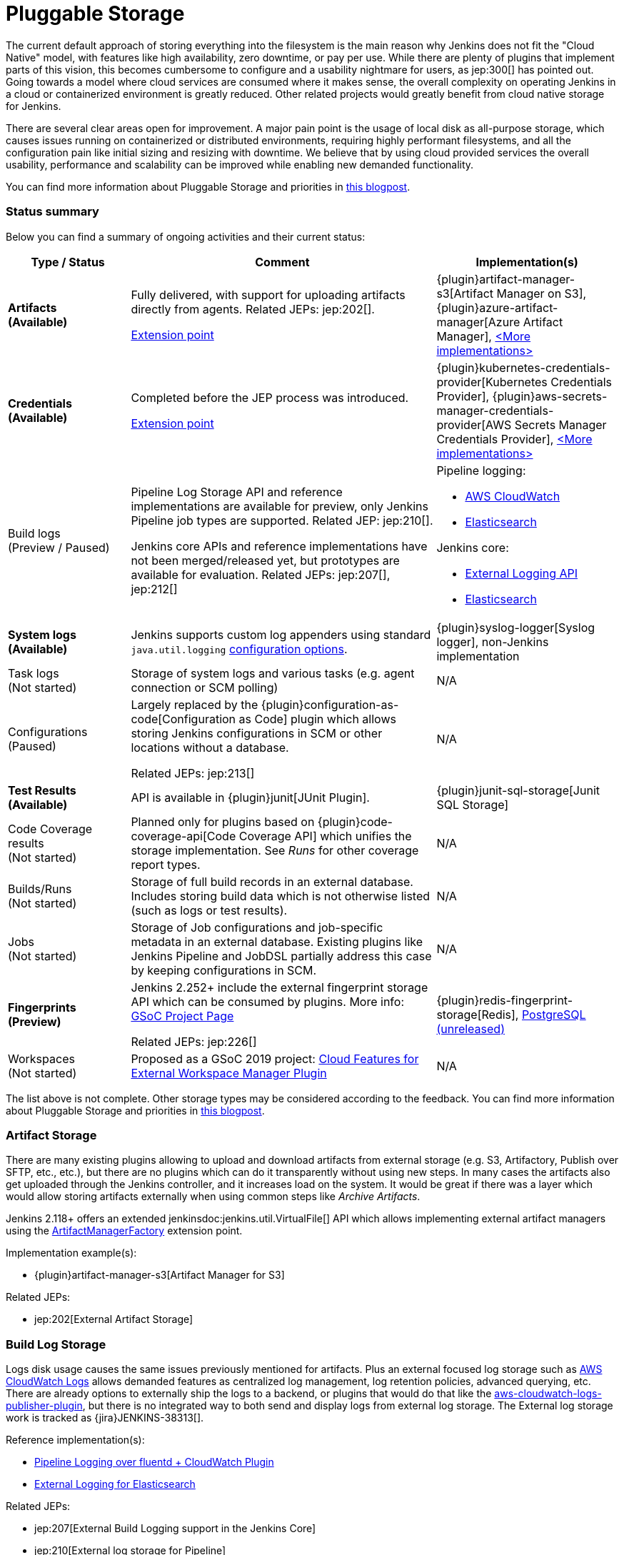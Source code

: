 :page-aliases: sigs:cloud-native:pluggable-storage.adoc
= Pluggable Storage

The current default approach of storing everything into the filesystem is the main reason why Jenkins does not fit the "Cloud Native" model, with features like high availability, zero downtime, or pay per use.
While there are plenty of plugins that implement parts of this vision, this becomes cumbersome to configure and a usability nightmare for users, as jep:300[] has pointed out.
Going towards a model where cloud services are consumed where it makes sense, the overall complexity on operating Jenkins in a cloud or containerized environment is greatly reduced.
Other related projects would greatly benefit from cloud native storage for Jenkins.

There are several clear areas open for improvement.
A major pain point is the usage of local disk as all-purpose storage, which causes issues running on containerized or distributed environments, requiring highly performant filesystems, and all the configuration pain like initial sizing and resizing with downtime.
We believe that by using cloud provided services the overall usability, performance and scalability can be improved while enabling new demanded functionality.

You can find more information about Pluggable Storage and priorities
in link:/blog/2018/07/30/introducing-cloud-native-sig/[this blogpost].

=== Status summary

Below you can find a summary of ongoing activities and their current status:

[frame="topbot",grid="all",options="header", cols="20%,50%,30%"]
|=========================================================
|Type / Status | Comment | Implementation(s)

| **Artifacts** +
  **(Available)**
| Fully delivered, with support for uploading artifacts directly from agents.
  Related JEPs: jep:202[].

  xref:dev-docs:extensions:jenkins-core.adoc#artifactmanagerfactory[Extension point]

| {plugin}artifact-manager-s3[Artifact Manager on S3],
  {plugin}azure-artifact-manager[Azure Artifact Manager],
  xref:dev-docs:extensions:jenkins-core.adoc#artifactmanagerfactory[<More implementations>]

| **Credentials** +
  **(Available)**
| Completed before the JEP process was introduced.

xref:dev-docs:extensions:credentials.adoc#credentialsprovider[Extension point]
| {plugin}kubernetes-credentials-provider[Kubernetes Credentials Provider],
  {plugin}aws-secrets-manager-credentials-provider[AWS Secrets Manager Credentials Provider],
  xref:dev-docs:extensions:credentials.adoc#credentialsprovider[<More implementations>]

| Build logs +
  (Preview / Paused)
| Pipeline Log Storage API and reference implementations are available for preview, only Jenkins Pipeline job types are supported.
  Related JEP: jep:210[].

  Jenkins core APIs and reference implementations have not been merged/released yet,
  but prototypes are available for evaluation.
  Related JEPs: jep:207[], jep:212[]
a| Pipeline logging:

* https://github.com/jenkinsci/pipeline-cloudwatch-logs-plugin[AWS CloudWatch]
* https://github.com/SAP/elasticsearch-logs-plugin[Elasticsearch]

Jenkins core:

* https://github.com/jenkinsci/external-logging-api-plugin[External Logging API]
* https://github.com/jenkinsci/external-logging-elasticsearch-plugin[Elasticsearch]

| **System logs** +
  **(Available)**
| Jenkins supports custom log appenders using standard `java.util.logging`
  link:https://jenkov.com/tutorials/java-logging/configuration.html[configuration options].
| {plugin}syslog-logger[Syslog logger],
  non-Jenkins implementation

| Task logs +
  (Not started)
| Storage of system logs and various tasks (e.g. agent connection or SCM polling)
| N/A

| Configurations +
  (Paused)
| Largely replaced by the {plugin}configuration-as-code[Configuration as Code] plugin
  which allows storing Jenkins configurations in SCM or other locations without a database.

  Related JEPs: jep:213[]
| N/A

| **Test Results** +
  **(Available)**
| API is available in {plugin}junit[JUnit Plugin].
| {plugin}junit-sql-storage[Junit SQL Storage]

| Code Coverage results +
  (Not started)
| Planned only for plugins based on {plugin}code-coverage-api[Code Coverage API] which unifies the storage implementation.
  See _Runs_ for other coverage report types.
| N/A

| Builds/Runs +
  (Not started)
| Storage of full build records in an external database.
  Includes storing build data which is not otherwise listed (such as logs or test results).
| N/A

| Jobs +
  (Not started)
| Storage of Job configurations and job-specific metadata in an external database.
  Existing plugins like Jenkins Pipeline and JobDSL partially address this case
  by keeping configurations in SCM.
| N/A

| **Fingerprints** +
  **(Preview)**
| Jenkins 2.252+ include the external fingerprint storage API which can be consumed by plugins.
  More info: link:/projects/gsoc/2020/projects/external-fingerprint-storage/[GSoC Project Page]

  Related JEPs: jep:226[]
| {plugin}redis-fingerprint-storage[Redis],
  link:https://github.com/jenkinsci/postgresql-fingerprint-storage-plugin[PostgreSQL (unreleased)]

| Workspaces +
  (Not started)
| Proposed as a GSoC 2019 project:
  link:/projects/gsoc/2019/project-ideas/ext-workspace-manager-cloud-features/[Cloud Features for External Workspace Manager Plugin]
| N/A

|=========================================================

The list above is not complete.
Other storage types may be considered according to the feedback.
You can find more information about Pluggable Storage and priorities
in link:/blog/2018/07/30/introducing-cloud-native-sig/[this blogpost].

=== Artifact Storage

There are many existing plugins allowing to upload and download artifacts from external storage
(e.g. S3, Artifactory, Publish over SFTP, etc., etc.),
but there are no plugins which can do it transparently without using
new steps.
In many cases the artifacts also get uploaded through the Jenkins controller,
and it increases load on the system.
It would be great if there was a layer which would allow storing artifacts externally
when using common steps like _Archive Artifacts_.

Jenkins 2.118+ offers an extended jenkinsdoc:jenkins.util.VirtualFile[] API
which allows implementing external artifact managers using the
xref:dev-docs:extensions:jenkins-core.adoc#artifactmanagerfactory[ArtifactManagerFactory]
extension point.

Implementation example(s):

* {plugin}artifact-manager-s3[Artifact Manager for S3]

Related JEPs:

* jep:202[External Artifact Storage]

=== Build Log Storage

Logs disk usage causes the same issues previously mentioned for artifacts.
Plus an external focused log storage such as https://docs.aws.amazon.com/AmazonCloudWatch/latest/logs/WhatIsCloudWatchLogs.html[AWS CloudWatch Logs] allows demanded features as centralized log management, log retention policies, advanced querying, etc.
There are already options to externally ship the logs to a backend, or plugins that would do that like the  https://github.com/jenkinsci/aws-cloudwatch-logs-publisher-plugin[aws-cloudwatch-logs-publisher-plugin], but there is no integrated way to both send and display logs from external log storage.
The External log storage work is tracked as {jira}JENKINS-38313[].

Reference implementation(s):

* link:https://github.com/jenkinsci/pipeline-log-fluentd-cloudwatch-plugin[Pipeline Logging over fluentd + CloudWatch Plugin]
* link:https://github.com/jenkinsci/external-logging-elasticsearch-plugin[External Logging for Elasticsearch]

Related JEPs:

* jep:207[External Build Logging support in the Jenkins Core]
* jep:210[External log storage for Pipeline]
* jep:212[External Logging API Plugin]
* jep:206[Use UTF-8 for Pipeline build logs]

=== Configuration Storage

Although configurations are not big, externalizing them is a critical task
for getting highly-available or disposable Jenkins controllers.
There are many ways to store configurations in Jenkins,
but 95% of cases are covered by the `XmlFile` layer which
serializes objects to disk and reads them using the XStream library.
Externalizing these ``XmlFile``s would be a great step forward.

There are several prototypes for externalizing configurations, e.g. in DotCI.
There are also other implementations which could be upstreamed to the Jenkins core.

Related JEPs:

* jep:213[Configuration Storage API in the Jenkins Core]

=== Credentials

In {plugin}credentials[Credentials Plugin] 1.15+ there
is a xref:dev-docs:extensions:credentials.adoc#credentialsprovider[CredentialsProvider]
extension point which allows referencing and resolving external credentials.
This engine allows implementing external credentials for plugins implementing Credentials API..

Implementation example(s):

* {plugin}kubernetes-credentials-provider[Kubernetes Credentials Provider]

Other credentials API in Jenkins (like jenkinsdoc:hudson.util.Secret) are not supported.

=== Test results

In common CI/CD use-cases a lot of the space is being consumed by test reports.
This data is stored within `JENKINS_HOME`,
and the current storage format requires huge overheads when retrieving statistics and, especially, trends.
In order to display trends, each report has to be loaded and then processed in-memory.

The main purpose of externalising Test Results is to optimize Jenkins logic
by querying the desired data from specialized external storages,
e.g. from Document-based databases like Elasticsearch.
According to the current plan, {plugin}junit[JUnit Plugin] will be extended
in order to support such external storage in its APIs being widely used by test reporting plugins.

Status:

* A SQL implementation is available https://plugins.jenkins.io/junit-sql-storage/[Junit SQL Storage] plugin.

Please try it out, report issues to link:https://github.com/jenkinsci/junit-plugin/issues[GitHub] and general feedback to link:https://github.com/jenkinsci/junit-plugin/issues/142[GitHub#142].

=== Fingerprints

The fingerprints are stored within `JENKINS_HOME` inside a local XML-based database.
Externalizing fingerprints decreases the dependence of Jenkins on the physical disk storage of the controller, and allows configuring of cloud storages which can be cheaper, and more reliable.
Another advantage is that it would allow tracing fingerprints across Jenkins instances and the entire CI/CD flow.

Status:

* In progress
* Related JEP: jep:226[External Fingerprint Storage]
* link:https://github.com/jenkinsci/jenkins/pull/4731[Prototype API]
* Reference Implementation: link:https://github.com/jenkinsci/redis-fingerprint-storage-plugin[Redis Fingerprint Storage Plugin]

